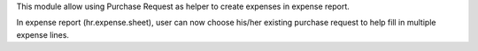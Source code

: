 This module allow using Purchase Request as helper to create expenses in expense report.

In expense report (hr.expense.sheet), user can now choose his/her existing purchase request
to help fill in multiple expense lines.
